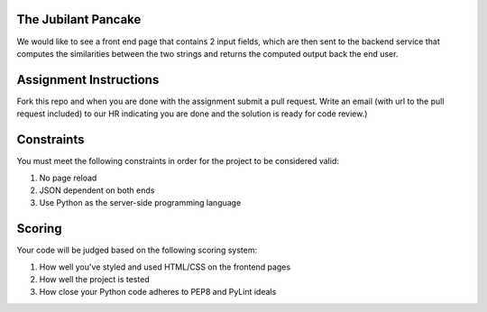The Jubilant Pancake
--------------------
We would like to see a front end page that contains 2 input fields, which are
then sent to the backend service that computes the similarities between the two
strings and returns the computed output back the end user.

Assignment Instructions
-----------------------
Fork this repo and when you are done with the assignment submit a pull request. Write an email (with url to the pull request included) to our HR 
indicating you are done and the solution is ready for code review.)


Constraints
-----------
You must meet the following constraints in order for the project to be
considered valid:

#. No page reload
#. JSON dependent on both ends
#. Use Python as the server-side programming language


Scoring
-------
Your code will be judged based on the following scoring system:

#. How well you've styled and used HTML/CSS on the frontend pages
#. How well the project is tested
#. How close your Python code adheres to PEP8 and PyLint ideals
